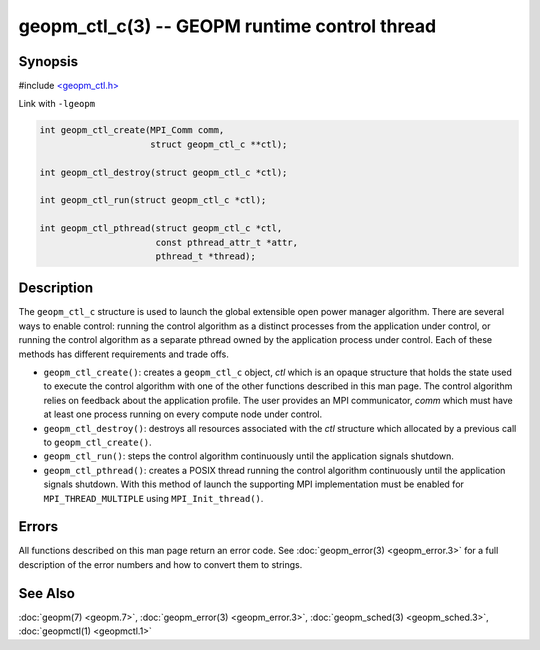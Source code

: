 .. role:: raw-html-m2r(raw)
   :format: html


geopm_ctl_c(3) -- GEOPM runtime control thread
==============================================






Synopsis
--------

#include `<geopm_ctl.h> <https://github.com/geopm/geopm/blob/dev/src/geopm_ctl.h>`_

Link with ``-lgeopm``


.. code-block:: c++

       int geopm_ctl_create(MPI_Comm comm,
                            struct geopm_ctl_c **ctl);

       int geopm_ctl_destroy(struct geopm_ctl_c *ctl);

       int geopm_ctl_run(struct geopm_ctl_c *ctl);

       int geopm_ctl_pthread(struct geopm_ctl_c *ctl,
                             const pthread_attr_t *attr,
                             pthread_t *thread);

Description
-----------

The ``geopm_ctl_c`` structure is used to launch the global extensible open
power manager algorithm.  There are several ways to enable control:
running the control algorithm as a distinct processes from the
application under control, or running the control algorithm as a
separate pthread owned by the application process under control.  Each
of these methods has different requirements and trade offs.


* 
  ``geopm_ctl_create()``:
  creates a ``geopm_ctl_c`` object, *ctl* which is an opaque structure
  that holds the state used to execute the control algorithm with
  one of the other functions described in this man page.  The
  control algorithm relies on feedback about the application
  profile.  The user provides an MPI communicator, *comm* which must
  have at least one process running on every compute node under
  control.

* 
  ``geopm_ctl_destroy()``:
  destroys all resources associated with the *ctl* structure which
  allocated by a previous call to ``geopm_ctl_create()``.

* 
  ``geopm_ctl_run()``:
  steps the control algorithm continuously until the application
  signals shutdown.

* 
  ``geopm_ctl_pthread()``:
  creates a POSIX thread running the control algorithm continuously
  until the application signals shutdown.  With this method of launch
  the supporting MPI implementation must be enabled for
  ``MPI_THREAD_MULTIPLE`` using ``MPI_Init_thread()``.

Errors
------

All functions described on this man page return an error code.  See
:doc:`geopm_error(3) <geopm_error.3>` for a full description of the error numbers and how
to convert them to strings.

See Also
--------

:doc:`geopm(7) <geopm.7>`\ ,
:doc:`geopm_error(3) <geopm_error.3>`\ ,
:doc:`geopm_sched(3) <geopm_sched.3>`\ ,
:doc:`geopmctl(1) <geopmctl.1>`
